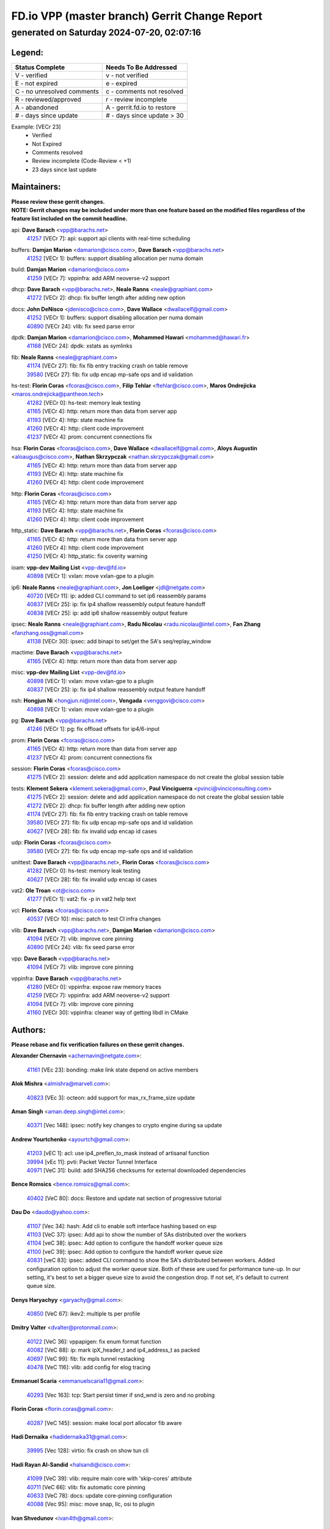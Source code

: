 
==============================================
FD.io VPP (master branch) Gerrit Change Report
==============================================
--------------------------------------------
generated on Saturday 2024-07-20, 02:07:16
--------------------------------------------


Legend:
-------
========================== ===========================
Status Complete            Needs To Be Addressed
========================== ===========================
V - verified               v - not verified
E - not expired            e - expired
C - no unresolved comments c - comments not resolved
R - reviewed/approved      r - review incomplete
A - abandoned              A - gerrit.fd.io to restore
# - days since update      # - days since update > 30
========================== ===========================

Example: [VECr 23]
    - Verified
    - Not Expired
    - Comments resolved
    - Review incomplete (Code-Review < +1)
    - 23 days since last update


Maintainers:
------------
| **Please review these gerrit changes.**

| **NOTE: Gerrit changes may be included under more than one feature based on the modified files regardless of the feature list included on the commit headline.**

api: **Dave Barach** <vpp@barachs.net>
  | `41257 <https:////gerrit.fd.io/r/c/vpp/+/41257>`_ [VECr 7]: api: support api clients with real-time scheduling

buffers: **Damjan Marion** <damarion@cisco.com>, **Dave Barach** <vpp@barachs.net>
  | `41252 <https:////gerrit.fd.io/r/c/vpp/+/41252>`_ [VECr 1]: buffers: support disabling allocation per numa domain

build: **Damjan Marion** <damarion@cisco.com>
  | `41259 <https:////gerrit.fd.io/r/c/vpp/+/41259>`_ [VECr 7]: vppinfra: add ARM neoverse-v2 support

dhcp: **Dave Barach** <vpp@barachs.net>, **Neale Ranns** <neale@graphiant.com>
  | `41272 <https:////gerrit.fd.io/r/c/vpp/+/41272>`_ [VECr 2]: dhcp: fix buffer length after adding new option

docs: **John DeNisco** <jdenisco@cisco.com>, **Dave Wallace** <dwallacelf@gmail.com>
  | `41252 <https:////gerrit.fd.io/r/c/vpp/+/41252>`_ [VECr 1]: buffers: support disabling allocation per numa domain
  | `40890 <https:////gerrit.fd.io/r/c/vpp/+/40890>`_ [VECr 24]: vlib: fix seed parse error

dpdk: **Damjan Marion** <damarion@cisco.com>, **Mohammed Hawari** <mohammed@hawari.fr>
  | `41168 <https:////gerrit.fd.io/r/c/vpp/+/41168>`_ [VECr 24]: dpdk: xstats as symlinks

fib: **Neale Ranns** <neale@graphiant.com>
  | `41174 <https:////gerrit.fd.io/r/c/vpp/+/41174>`_ [VECr 27]: fib: fix fib entry tracking crash on table remove
  | `39580 <https:////gerrit.fd.io/r/c/vpp/+/39580>`_ [VECr 27]: fib: fix udp encap mp-safe ops and id validation

hs-test: **Florin Coras** <fcoras@cisco.com>, **Filip Tehlar** <ftehlar@cisco.com>, **Maros Ondrejicka** <maros.ondrejicka@pantheon.tech>
  | `41282 <https:////gerrit.fd.io/r/c/vpp/+/41282>`_ [VECr 0]: hs-test: memory leak testing
  | `41165 <https:////gerrit.fd.io/r/c/vpp/+/41165>`_ [VECr 4]: http: return more than data from server app
  | `41193 <https:////gerrit.fd.io/r/c/vpp/+/41193>`_ [VECr 4]: http: state machine fix
  | `41260 <https:////gerrit.fd.io/r/c/vpp/+/41260>`_ [VECr 4]: http: client code improvement
  | `41237 <https:////gerrit.fd.io/r/c/vpp/+/41237>`_ [VECr 4]: prom: concurrent connections fix

hsa: **Florin Coras** <fcoras@cisco.com>, **Dave Wallace** <dwallacelf@gmail.com>, **Aloys Augustin** <aloaugus@cisco.com>, **Nathan Skrzypczak** <nathan.skrzypczak@gmail.com>
  | `41165 <https:////gerrit.fd.io/r/c/vpp/+/41165>`_ [VECr 4]: http: return more than data from server app
  | `41193 <https:////gerrit.fd.io/r/c/vpp/+/41193>`_ [VECr 4]: http: state machine fix
  | `41260 <https:////gerrit.fd.io/r/c/vpp/+/41260>`_ [VECr 4]: http: client code improvement

http: **Florin Coras** <fcoras@cisco.com>
  | `41165 <https:////gerrit.fd.io/r/c/vpp/+/41165>`_ [VECr 4]: http: return more than data from server app
  | `41193 <https:////gerrit.fd.io/r/c/vpp/+/41193>`_ [VECr 4]: http: state machine fix
  | `41260 <https:////gerrit.fd.io/r/c/vpp/+/41260>`_ [VECr 4]: http: client code improvement

http_static: **Dave Barach** <vpp@barachs.net>, **Florin Coras** <fcoras@cisco.com>
  | `41165 <https:////gerrit.fd.io/r/c/vpp/+/41165>`_ [VECr 4]: http: return more than data from server app
  | `41260 <https:////gerrit.fd.io/r/c/vpp/+/41260>`_ [VECr 4]: http: client code improvement
  | `41250 <https:////gerrit.fd.io/r/c/vpp/+/41250>`_ [VECr 4]: http_static: fix coverity warning

ioam: **vpp-dev Mailing List** <vpp-dev@fd.io>
  | `40898 <https:////gerrit.fd.io/r/c/vpp/+/40898>`_ [VECr 1]: vxlan: move vxlan-gpe to a plugin

ip6: **Neale Ranns** <neale@graphiant.com>, **Jon Loeliger** <jdl@netgate.com>
  | `40720 <https:////gerrit.fd.io/r/c/vpp/+/40720>`_ [VECr 11]: ip: added CLI command to set ip6 reassembly params
  | `40837 <https:////gerrit.fd.io/r/c/vpp/+/40837>`_ [VECr 25]: ip: fix ip4 shallow reassembly output feature handoff
  | `40838 <https:////gerrit.fd.io/r/c/vpp/+/40838>`_ [VECr 25]: ip: add ip6 shallow reassembly output feature

ipsec: **Neale Ranns** <neale@graphiant.com>, **Radu Nicolau** <radu.nicolau@intel.com>, **Fan Zhang** <fanzhang.oss@gmail.com>
  | `41138 <https:////gerrit.fd.io/r/c/vpp/+/41138>`_ [VECr 30]: ipsec: add binapi to set/get the SA's seq/replay_window

mactime: **Dave Barach** <vpp@barachs.net>
  | `41165 <https:////gerrit.fd.io/r/c/vpp/+/41165>`_ [VECr 4]: http: return more than data from server app

misc: **vpp-dev Mailing List** <vpp-dev@fd.io>
  | `40898 <https:////gerrit.fd.io/r/c/vpp/+/40898>`_ [VECr 1]: vxlan: move vxlan-gpe to a plugin
  | `40837 <https:////gerrit.fd.io/r/c/vpp/+/40837>`_ [VECr 25]: ip: fix ip4 shallow reassembly output feature handoff

nsh: **Hongjun Ni** <hongjun.ni@intel.com>, **Vengada** <venggovi@cisco.com>
  | `40898 <https:////gerrit.fd.io/r/c/vpp/+/40898>`_ [VECr 1]: vxlan: move vxlan-gpe to a plugin

pg: **Dave Barach** <vpp@barachs.net>
  | `41246 <https:////gerrit.fd.io/r/c/vpp/+/41246>`_ [VECr 1]: pg: fix offload offsets for ip4/6-input

prom: **Florin Coras** <fcoras@cisco.com>
  | `41165 <https:////gerrit.fd.io/r/c/vpp/+/41165>`_ [VECr 4]: http: return more than data from server app
  | `41237 <https:////gerrit.fd.io/r/c/vpp/+/41237>`_ [VECr 4]: prom: concurrent connections fix

session: **Florin Coras** <fcoras@cisco.com>
  | `41275 <https:////gerrit.fd.io/r/c/vpp/+/41275>`_ [VECr 2]: session: delete and add application namespace do not create the global session table

tests: **Klement Sekera** <klement.sekera@gmail.com>, **Paul Vinciguerra** <pvinci@vinciconsulting.com>
  | `41275 <https:////gerrit.fd.io/r/c/vpp/+/41275>`_ [VECr 2]: session: delete and add application namespace do not create the global session table
  | `41272 <https:////gerrit.fd.io/r/c/vpp/+/41272>`_ [VECr 2]: dhcp: fix buffer length after adding new option
  | `41174 <https:////gerrit.fd.io/r/c/vpp/+/41174>`_ [VECr 27]: fib: fix fib entry tracking crash on table remove
  | `39580 <https:////gerrit.fd.io/r/c/vpp/+/39580>`_ [VECr 27]: fib: fix udp encap mp-safe ops and id validation
  | `40627 <https:////gerrit.fd.io/r/c/vpp/+/40627>`_ [VECr 28]: fib: fix invalid udp encap id cases

udp: **Florin Coras** <fcoras@cisco.com>
  | `39580 <https:////gerrit.fd.io/r/c/vpp/+/39580>`_ [VECr 27]: fib: fix udp encap mp-safe ops and id validation

unittest: **Dave Barach** <vpp@barachs.net>, **Florin Coras** <fcoras@cisco.com>
  | `41282 <https:////gerrit.fd.io/r/c/vpp/+/41282>`_ [VECr 0]: hs-test: memory leak testing
  | `40627 <https:////gerrit.fd.io/r/c/vpp/+/40627>`_ [VECr 28]: fib: fix invalid udp encap id cases

vat2: **Ole Troan** <ot@cisco.com>
  | `41277 <https:////gerrit.fd.io/r/c/vpp/+/41277>`_ [VECr 1]: vat2: fix -p in vat2 help text

vcl: **Florin Coras** <fcoras@cisco.com>
  | `40537 <https:////gerrit.fd.io/r/c/vpp/+/40537>`_ [VECr 10]: misc: patch to test CI infra changes

vlib: **Dave Barach** <vpp@barachs.net>, **Damjan Marion** <damarion@cisco.com>
  | `41094 <https:////gerrit.fd.io/r/c/vpp/+/41094>`_ [VECr 7]: vlib: improve core pinning
  | `40890 <https:////gerrit.fd.io/r/c/vpp/+/40890>`_ [VECr 24]: vlib: fix seed parse error

vpp: **Dave Barach** <vpp@barachs.net>
  | `41094 <https:////gerrit.fd.io/r/c/vpp/+/41094>`_ [VECr 7]: vlib: improve core pinning

vppinfra: **Dave Barach** <vpp@barachs.net>
  | `41280 <https:////gerrit.fd.io/r/c/vpp/+/41280>`_ [VECr 0]: vppinfra: expose raw memory traces
  | `41259 <https:////gerrit.fd.io/r/c/vpp/+/41259>`_ [VECr 7]: vppinfra: add ARM neoverse-v2 support
  | `41094 <https:////gerrit.fd.io/r/c/vpp/+/41094>`_ [VECr 7]: vlib: improve core pinning
  | `41160 <https:////gerrit.fd.io/r/c/vpp/+/41160>`_ [VECr 30]: vppinfra: cleaner way of getting libdl in CMake

Authors:
--------
**Please rebase and fix verification failures on these gerrit changes.**

**Alexander Chernavin** <achernavin@netgate.com>:

  | `41161 <https:////gerrit.fd.io/r/c/vpp/+/41161>`_ [VEc 23]: bonding: make link state depend on active members

**Alok Mishra** <almishra@marvell.com>:

  | `40823 <https:////gerrit.fd.io/r/c/vpp/+/40823>`_ [VEc 3]: octeon: add support for max_rx_frame_size update

**Aman Singh** <aman.deep.singh@intel.com>:

  | `40371 <https:////gerrit.fd.io/r/c/vpp/+/40371>`_ [Vec 148]: ipsec: notify key changes to crypto engine during sa update

**Andrew Yourtchenko** <ayourtch@gmail.com>:

  | `41203 <https:////gerrit.fd.io/r/c/vpp/+/41203>`_ [vEC 1]: acl: use ip4_preflen_to_mask instead of artisanal function
  | `39994 <https:////gerrit.fd.io/r/c/vpp/+/39994>`_ [vEc 11]: pvti: Packet Vector Tunnel Interface
  | `40971 <https:////gerrit.fd.io/r/c/vpp/+/40971>`_ [VeC 31]: build: add SHA256 checksums for external downloaded dependencies

**Bence Romsics** <bence.romsics@gmail.com>:

  | `40402 <https:////gerrit.fd.io/r/c/vpp/+/40402>`_ [VeC 80]: docs: Restore and update nat section of progressive tutorial

**Dau Do** <daudo@yahoo.com>:

  | `41107 <https:////gerrit.fd.io/r/c/vpp/+/41107>`_ [Vec 34]: hash: Add cli to enable soft interface hashing based on esp
  | `41103 <https:////gerrit.fd.io/r/c/vpp/+/41103>`_ [VeC 37]: ipsec: Add api to show the number of SAs distributed over the workers
  | `41104 <https:////gerrit.fd.io/r/c/vpp/+/41104>`_ [veC 38]: ipsec: Add option to configure the handoff worker queue size
  | `41100 <https:////gerrit.fd.io/r/c/vpp/+/41100>`_ [veC 39]: ipsec: Add option to configure the handoff worker queue size
  | `40831 <https:////gerrit.fd.io/r/c/vpp/+/40831>`_ [veC 83]: ipsec: added CLI command to show the SA's distributed between workers. Added configuration option to adjust the worker queue size. Both of these are used for performance tune-up. In our setting, it's best to set a bigger queue size to avoid the congestion drop. If not set, it's default to current queue size.

**Denys Haryachyy** <garyachy@gmail.com>:

  | `40850 <https:////gerrit.fd.io/r/c/vpp/+/40850>`_ [VeC 67]: ikev2: multiple ts per profile

**Dmitry Valter** <dvalter@protonmail.com>:

  | `40122 <https:////gerrit.fd.io/r/c/vpp/+/40122>`_ [VeC 36]: vppapigen: fix enum format function
  | `40082 <https:////gerrit.fd.io/r/c/vpp/+/40082>`_ [VeC 88]: ip: mark ipX_header_t and ip4_address_t as packed
  | `40697 <https:////gerrit.fd.io/r/c/vpp/+/40697>`_ [VeC 99]: fib: fix mpls tunnel restacking
  | `40478 <https:////gerrit.fd.io/r/c/vpp/+/40478>`_ [VeC 116]: vlib: add config for elog tracing

**Emmanuel Scaria** <emmanuelscaria11@gmail.com>:

  | `40293 <https:////gerrit.fd.io/r/c/vpp/+/40293>`_ [Vec 163]: tcp: Start persist timer if snd_wnd is zero and no probing

**Florin Coras** <florin.coras@gmail.com>:

  | `40287 <https:////gerrit.fd.io/r/c/vpp/+/40287>`_ [VeC 145]: session: make local port allocator fib aware

**Hadi Dernaika** <hadidernaika31@gmail.com>:

  | `39995 <https:////gerrit.fd.io/r/c/vpp/+/39995>`_ [Vec 128]: virtio: fix crash on show tun cli

**Hadi Rayan Al-Sandid** <halsandi@cisco.com>:

  | `41099 <https:////gerrit.fd.io/r/c/vpp/+/41099>`_ [VeC 39]: vlib: require main core with 'skip-cores' attribute
  | `40711 <https:////gerrit.fd.io/r/c/vpp/+/40711>`_ [VeC 66]: vlib: fix automatic core pinning
  | `40633 <https:////gerrit.fd.io/r/c/vpp/+/40633>`_ [VeC 78]: docs: update core-pinning configuration
  | `40088 <https:////gerrit.fd.io/r/c/vpp/+/40088>`_ [Vec 95]: misc: move snap, llc, osi to plugin

**Ivan Shvedunov** <ivan4th@gmail.com>:

  | `39615 <https:////gerrit.fd.io/r/c/vpp/+/39615>`_ [Vec 120]: ip: fix crash in ip4_neighbor_advertise

**Klement Sekera** <klement.sekera@gmail.com>:

  | `40839 <https:////gerrit.fd.io/r/c/vpp/+/40839>`_ [vEC 25]: ip: add extended shallow reassembly
  | `40547 <https:////gerrit.fd.io/r/c/vpp/+/40547>`_ [VeC 122]: vapi: don't store dict in length field

**Konstantin Kogdenko** <k.kogdenko@gmail.com>:

  | `39518 <https:////gerrit.fd.io/r/c/vpp/+/39518>`_ [VeC 86]: linux-cp: Add VRF synchronization

**Lajos Katona** <katonalala@gmail.com>:

  | `40460 <https:////gerrit.fd.io/r/c/vpp/+/40460>`_ [VEc 10]: api: Refresh VPP API language with path background
  | `40471 <https:////gerrit.fd.io/r/c/vpp/+/40471>`_ [VEc 10]: docs: Add doc for API Trace Tools

**Manual Praying** <bobobo1618@gmail.com>:

  | `40573 <https:////gerrit.fd.io/r/c/vpp/+/40573>`_ [veC 78]: nat: Implement SNAT on hairpin NAT for TCP, UDP and ICMP.
  | `40750 <https:////gerrit.fd.io/r/c/vpp/+/40750>`_ [Vec 88]: dhcp: Update RA for prefixes inside DHCP-PD prefixes.

**Matthew Smith** <mgsmith@netgate.com>:

  | `40983 <https:////gerrit.fd.io/r/c/vpp/+/40983>`_ [VEc 29]: vapi: only wait if queue is empty

**Matus Fabian** <matfabia@cisco.com>:

  | `41281 <https:////gerrit.fd.io/r/c/vpp/+/41281>`_ [VEc 0]: vlib: add "save memory-trace" debug CLI

**Maxime Peim** <mpeim@cisco.com>:

  | `40918 <https:////gerrit.fd.io/r/c/vpp/+/40918>`_ [veC 58]: classify: add name to classify heap
  | `40888 <https:////gerrit.fd.io/r/c/vpp/+/40888>`_ [VeC 66]: pg: allow node unformat after hex data

**Monendra Singh Kushwaha** <kmonendra@marvell.com>:

  | `41093 <https:////gerrit.fd.io/r/c/vpp/+/41093>`_ [Vec 39]: octeon: fix oct_free() and free allocated memory

**Nathan Skrzypczak** <nathan.skrzypczak@gmail.com>:

  | `32819 <https:////gerrit.fd.io/r/c/vpp/+/32819>`_ [VeC 123]: vlib: allow overlapping cli subcommands

**Neale Ranns** <neale@graphiant.com>:

  | `40288 <https:////gerrit.fd.io/r/c/vpp/+/40288>`_ [veC 108]: fib: Fix the make-before break load-balance construction
  | `40360 <https:////gerrit.fd.io/r/c/vpp/+/40360>`_ [veC 149]: vlib: Drain the frame queues before pausing at barrier.     - thread hand-off puts buffer in a frame queue between workers x and y. if worker y is waiting for the barrier lock, then these buffers are not processed until the lock is released. At that point state referred to by the buffers (e.g. an IPSec SA or an RX interface) could have been removed. so drain the frame queues for all workers before claiming to have reached the barrier.     - getting to the barrier is changed to a staged approach, with actions taken at each stage.
  | `40361 <https:////gerrit.fd.io/r/c/vpp/+/40361>`_ [veC 152]: vlib: remove the now unrequired frame queue check count.    - there is now an accurate measure of whether frame queues are populated.

**Nikita Skrynnik** <nikita.skrynnik@xored.com>:

  | `40325 <https:////gerrit.fd.io/r/c/vpp/+/40325>`_ [Vec 120]: ping: Allow to specify a source interface in ping binary API
  | `40246 <https:////gerrit.fd.io/r/c/vpp/+/40246>`_ [VeC 128]: ping: Check only PING_RESPONSE_IP4 and PING_RESPONSE_IP6 events

**Nithinsen Kaithakadan** <nkaithakadan@marvell.com>:

  | `40548 <https:////gerrit.fd.io/r/c/vpp/+/40548>`_ [VeC 109]: octeon: add crypto framework

**Oussama Drici** <o.drici@esi-sba.dz>:

  | `40488 <https:////gerrit.fd.io/r/c/vpp/+/40488>`_ [VeC 108]: bfd: move bfd to plugin, fix checkstyle, fix bfd test, bfd docs,

**Pierre Pfister** <ppfister@cisco.com>:

  | `40767 <https:////gerrit.fd.io/r/c/vpp/+/40767>`_ [VeC 37]: ipsec: add SA validity check fetching IPsec SA
  | `40760 <https:////gerrit.fd.io/r/c/vpp/+/40760>`_ [VeC 66]: vppinfra: fix dpdk compilation
  | `40758 <https:////gerrit.fd.io/r/c/vpp/+/40758>`_ [vec 73]: build: add config option for LD_PRELOAD

**Stanislav Zaikin** <zstaseg@gmail.com>:

  | `40400 <https:////gerrit.fd.io/r/c/vpp/+/40400>`_ [VeC 50]: ikev2: handoff packets
  | `40861 <https:////gerrit.fd.io/r/c/vpp/+/40861>`_ [VeC 69]: vapi: remove plugin dependency from tests
  | `40292 <https:////gerrit.fd.io/r/c/vpp/+/40292>`_ [VeC 165]: tap: add virtio polling option

**Todd Hsiao** <thsiao@cisco.com>:

  | `40462 <https:////gerrit.fd.io/r/c/vpp/+/40462>`_ [veC 50]: ip: Full reassembly and fragmentation enhancement
  | `40992 <https:////gerrit.fd.io/r/c/vpp/+/40992>`_ [veC 50]: ip: add IPV6_FRAGMENTATION to extension_hdr_type

**Vladimir Ratnikov** <vratnikov@netgate.com>:

  | `40626 <https:////gerrit.fd.io/r/c/vpp/+/40626>`_ [VEc 24]: ip6-nd: simplify API to directly set options

**Vladimir Zhigulin** <vladimir.jigulin@travelping.com>:

  | `40145 <https:////gerrit.fd.io/r/c/vpp/+/40145>`_ [VeC 91]: vppinfra: collect heap stats in constant time

**Vladislav Grishenko** <themiron@mail.ru>:

  | `40630 <https:////gerrit.fd.io/r/c/vpp/+/40630>`_ [VeC 57]: vlib: mark cli quit command as mp_safe
  | `40436 <https:////gerrit.fd.io/r/c/vpp/+/40436>`_ [Vec 101]: ip: mark IP_TABLE_DUMP and IP_ROUTE_DUMP as mp-safe
  | `40440 <https:////gerrit.fd.io/r/c/vpp/+/40440>`_ [VeC 106]: fib: add ip4 fib preallocation support
  | `35726 <https:////gerrit.fd.io/r/c/vpp/+/35726>`_ [VeC 106]: papi: fix socket api max message id calculation
  | `39579 <https:////gerrit.fd.io/r/c/vpp/+/39579>`_ [VeC 110]: fib: ensure mpls dpo index is valid for its next node
  | `40629 <https:////gerrit.fd.io/r/c/vpp/+/40629>`_ [VeC 110]: stats: add interface link speed to statseg
  | `40628 <https:////gerrit.fd.io/r/c/vpp/+/40628>`_ [VeC 110]: stats: add sw interface tags to statseg
  | `38524 <https:////gerrit.fd.io/r/c/vpp/+/38524>`_ [VeC 110]: fib: fix interface resolve from unlinked fib entries
  | `38245 <https:////gerrit.fd.io/r/c/vpp/+/38245>`_ [VeC 110]: mpls: fix crashes on mpls tunnel create/delete
  | `39555 <https:////gerrit.fd.io/r/c/vpp/+/39555>`_ [VeC 139]: nat: fix nat44-ed address removal from fib
  | `40413 <https:////gerrit.fd.io/r/c/vpp/+/40413>`_ [VeC 139]: nat: stick nat44-ed to use configured outside-fib

**Xiaoming Jiang** <jiangxiaoming@outlook.com>:

  | `40666 <https:////gerrit.fd.io/r/c/vpp/+/40666>`_ [VeC 101]: ipsec: cli: 'set interface ipsec spd' support delete

**Zephyr Pellerin** <zpelleri@cisco.com>:

  | `40879 <https:////gerrit.fd.io/r/c/vpp/+/40879>`_ [VeC 66]: build: don't embed directives within macro arguments

**jinhui li** <lijh_7@chinatelecom.cn>:

  | `40717 <https:////gerrit.fd.io/r/c/vpp/+/40717>`_ [VeC 95]: ip: discard old trace flag after copy

**kai zhang** <zhangkaiheb@126.com>:

  | `40241 <https:////gerrit.fd.io/r/c/vpp/+/40241>`_ [veC 119]: dpdk: problem in parsing max-simd-bitwidth setting

**shaohui jin** <jinshaohui789@163.com>:

  | `39776 <https:////gerrit.fd.io/r/c/vpp/+/39776>`_ [VeC 128]: vppinfra: fix memory overrun in mhash_set_mem

**steven luong** <sluong@cisco.com>:

  | `40109 <https:////gerrit.fd.io/r/c/vpp/+/40109>`_ [VeC 162]: virtio: RSS support

Legend:
-------
========================== ===========================
Status Complete            Needs To Be Addressed
========================== ===========================
V - verified               v - not verified
E - not expired            e - expired
C - no unresolved comments c - comments not resolved
R - reviewed/approved      r - review incomplete
A - abandoned              A - gerrit.fd.io to restore
# - days since update      # - days since update > 30
========================== ===========================

Example: [VECr 23]
    - Verified
    - Not Expired
    - Comments resolved
    - Review incomplete (Code-Review < +1)
    - 23 days since last update


Statistics:
-----------
================ ===
Patches assigned
================ ===
authors          72
maintainers      27
committers       0
abandoned        0
================ ===

